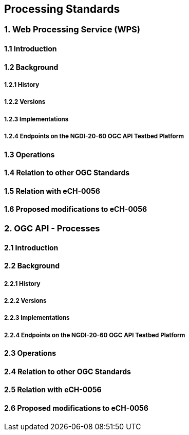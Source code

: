 [.text-justify]
== Processing Standards

=== 1. Web Processing Service (WPS)
==== 1.1 Introduction
==== 1.2 Background
===== 1.2.1 History
===== 1.2.2 Versions
===== 1.2.3 Implementations
===== 1.2.4 Endpoints on the NGDI-20-60 OGC API Testbed Platform
==== 1.3 Operations
==== 1.4 Relation to other OGC Standards
==== 1.5 Relation with eCH-0056
==== 1.6 Proposed modifications to eCH-0056

=== 2. OGC API - Processes
==== 2.1 Introduction
==== 2.2 Background
===== 2.2.1 History
===== 2.2.2 Versions
===== 2.2.3 Implementations
===== 2.2.4 Endpoints on the NGDI-20-60 OGC API Testbed Platform
==== 2.3 Operations
==== 2.4 Relation to other OGC Standards
==== 2.5 Relation with eCH-0056
==== 2.6 Proposed modifications to eCH-0056
